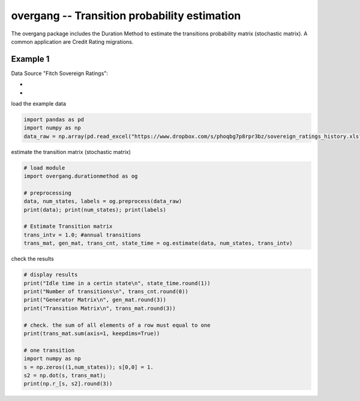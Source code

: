 
overgang -- Transition probability estimation
=============================================

The overgang package includes the Duration Method to estimate 
the transitions probability matrix (stochastic matrix).
A common application are Credit Rating migrations.



Example 1
---------

Data Source "Fitch Sovereign Ratings":

- .. _`from Fitch directly`: https://www.fitchratings.com/web_content/ratings/sovereign_ratings_history.xls
- .. _`mirror from dropbox`: https://www.dropbox.com/s/phoqbg7p8rpr3bz/sovereign_ratings_history.xls?dl=1



load the example data

.. code:: python

    import pandas as pd
    import numpy as np
    data_raw = np.array(pd.read_excel("https://www.dropbox.com/s/phoqbg7p8rpr3bz/sovereign_ratings_history.xls?dl=1", skiprows=4, skip_footer=6, parse_cols="A:C"))


estimate the transition matrix (stochastic matrix)

.. code:: python

    # load module
    import overgang.durationmethod as og

    # preprocessing
    data, num_states, labels = og.preprocess(data_raw)
    print(data); print(num_states); print(labels)

    # Estimate Transition matrix
    trans_intv = 1.0; #annual transitions
    trans_mat, gen_mat, trans_cnt, state_time = og.estimate(data, num_states, trans_intv)

check the results

.. code:: python

    # display results
    print("Idle time in a certin state\n", state_time.round(1))
    print("Number of transitions\n", trans_cnt.round(0))
    print("Generator Matrix\n", gen_mat.round(3))
    print("Transition Matrix\n", trans_mat.round(3))

    # check. the sum of all elements of a row must equal to one
    print(trans_mat.sum(axis=1, keepdims=True))

    # one transition
    import numpy as np
    s = np.zeros((1,num_states)); s[0,0] = 1.
    s2 = np.dot(s, trans_mat);
    print(np.r_[s, s2].round(3))

    



